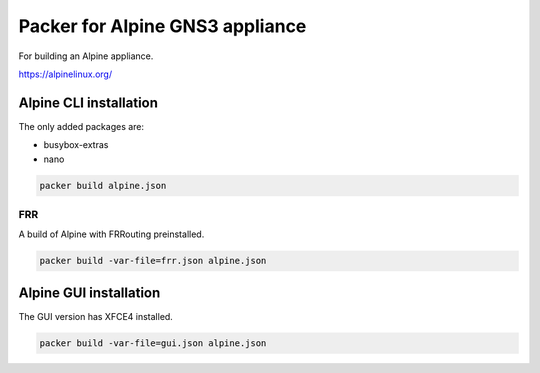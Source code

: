 Packer for Alpine GNS3 appliance
================================

For building an Alpine appliance.

https://alpinelinux.org/


Alpine CLI installation
***********************

The only added packages are:

* busybox-extras
* nano

.. code:: bash

    packer build alpine.json


FRR
''''

A build of Alpine with FRRouting preinstalled.

.. code:: bash

    packer build -var-file=frr.json alpine.json


Alpine GUI installation
***********************

The GUI version has XFCE4 installed.

.. code:: bash

    packer build -var-file=gui.json alpine.json

